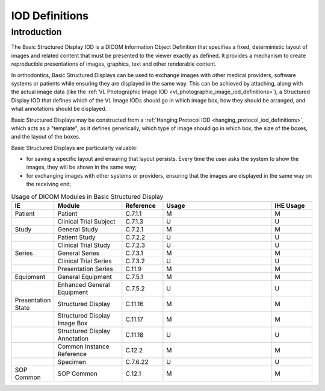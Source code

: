 .. _basic_structured_display_iod_definitions:

IOD Definitions
===============

Introduction
-----------

The Basic Structured Display IOD is a DICOM Information Object Definition that specifies a fixed, deterministic layout of images and related content that must be presented to the viewer exactly as defined. It provides a mechanism to create reproducible presentations of images, graphics, text and other renderable content.

In orthodontics, Basic Structured Displays can be used to exchange images with other medical providers, software systems or patients while ensuring they are displayed in the same way. This can be achieved by attaching, along with the actual image data (like the :ref:`VL Photographic Image IOD <vl_photographic_image_iod_definitions>`), a Structured Display IOD that defines which of the VL Image IODs should go in which image box, how they should be arranged, and what annotations should be displayed.

Basic Structured Displays may be constructed from a :ref:`Hanging Protocol IOD <hanging_protocol_iod_definitions>`, which acts as a "template", as it defines generically, which type of image should go in which box, the size of the boxes, and the layout of the boxes. 

Basic Structured Displays are particularly valuable:

* for saving a specific layout and ensuring that layout persists. Every time the user asks the system to show the images, they will be shown in the same way;
* for exchanging images with other systems or providers, ensuring that the images are displayed in the same way on the receiving end;



.. list-table:: Usage of DICOM Modules in Basic Structured Display
   :header-rows: 1
   :widths: 15 25 15 40 15

   * - IE
     - Module
     - Reference
     - Usage
     - IHE Usage
   * - Patient
     - Patient
     - C.7.1.1
     - M
     - M
   * - 
     - Clinical Trial Subject
     - C.7.1.3
     - U
     - U
   * - Study
     - General Study
     - C.7.2.1
     - M
     - M
   * - 
     - Patient Study
     - C.7.2.2
     - U
     - U
   * - 
     - Clinical Trial Study
     - C.7.2.3
     - U
     - U
   * - Series
     - General Series
     - C.7.3.1
     - M
     - M
   * - 
     - Clinical Trial Series
     - C.7.3.2
     - U
     - U
   * - 
     - Presentation Series
     - C.11.9
     - M
     - M
   * - Equipment
     - General Equipment
     - C.7.5.1
     - M
     - M
   * - 
     - Enhanced General Equipment
     - C.7.5.2
     - U
     - U
   * - Presentation State
     - Structured Display
     - C.11.16
     - M
     - M
   * - 
     - Structured Display Image Box
     - C.11.17
     - M
     - M
   * - 
     - Structured Display Annotation
     - C.11.18
     - U
     - U
   * - 
     - Common Instance Reference
     - C.12.2
     - M
     - M
   * - 
     - Specimen
     - C.7.6.22
     - U
     - U
   * - SOP Common
     - SOP Common
     - C.12.1
     - M
     - M
